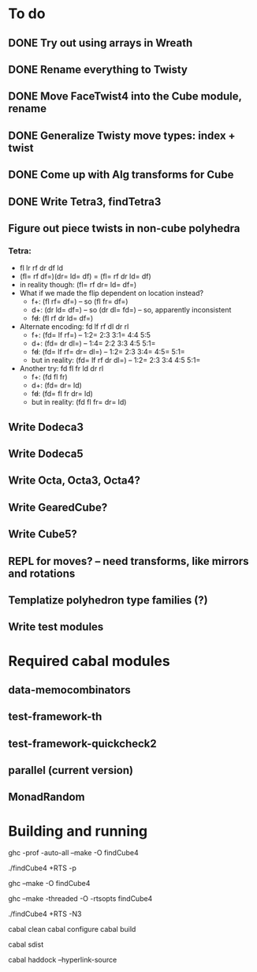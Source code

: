 * To do
** DONE Try out using arrays in Wreath
** DONE Rename everything to Twisty
** DONE Move FaceTwist4 into the Cube module, rename
** DONE Generalize Twisty move types: index + twist
** DONE Come up with Alg transforms for Cube
** DONE Write Tetra3, findTetra3
** Figure out piece twists in non-cube polyhedra
*** Tetra:
- fl lr rf dr df ld
- (fl= rf df=)(dr= ld= df) = (fl= rf dr ld= df)
- in reality though: (fl= rf dr= ld= df=)
- What if we made the flip dependent on location instead?
  - f+: (fl rf= df=)  -- so (fl fr= df=)
  - d+: (dr ld= df=)  -- so (dr dl= fd=)  -- so, apparently inconsistent
  - f+d+: (fl rf dr ld= df=)
- Alternate encoding: fd lf rf dl dr rl
  - f+: (fd= lf rf=)  -- 1:2= 2:3  3:1= 4:4  5:5
  - d+: (fd= dr dl=)  -- 1:4= 2:2  3:3  4:5  5:1=
  - f+d+: (fd= lf rf= dr= dl=)  -- 1:2= 2:3  3:4= 4:5= 5:1=
  - but in reality: (fd= lf rf dr dl=)  -- 1:2= 2:3  3:4  4:5  5:1=
- Another try: fd fl fr ld dr rl
  - f+: (fd fl fr)
  - d+: (fd= dr= ld)
  - f+d+: (fd= fl fr dr= ld)
  - but in reality: (fd fl fr= dr= ld)
** Write Dodeca3
** Write Dodeca5
** Write Octa, Octa3, Octa4?
** Write GearedCube?
** Write Cube5?
** REPL for moves? -- need transforms, like mirrors and rotations
** Templatize polyhedron type families (?)
** Write test modules

* Required cabal modules
** data-memocombinators
** test-framework-th
** test-framework-quickcheck2
** parallel (current version)
** MonadRandom

* Building and running

# building for profiling
ghc -prof -auto-all --make -O findCube4

# running with the profiler
./findCube4 +RTS -p

# building optimized
ghc --make -O findCube4

# building for threaded execution
ghc --make -threaded -O -rtsopts findCube4

# running threaded with 3 processors
./findCube4 +RTS -N3

# building with cabal
cabal clean
cabal configure
cabal build

# make the source distribution
cabal sdist

# make the documentation
cabal haddock --hyperlink-source

